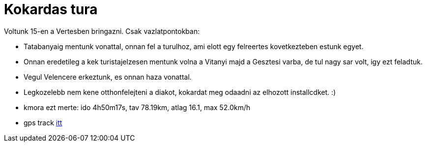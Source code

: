 = Kokardas tura

:slug: kokardas-tura
:category: bringa
:tags: hu
:date: 2011-03-19T11:25:24Z
Voltunk 15-en a Vertesben bringazni. Csak vazlatpontokban:

- Tatabanyaig mentunk vonattal, onnan fel a turulhoz, ami elott egy
  felreertes kovetkezteben estunk egyet.
- Onnan eredetileg a kek turistajelzesen mentunk volna a Vitanyi majd a
  Gesztesi varba, de tul nagy sar volt, igy ezt feladtuk.
- Vegul Velencere erkeztunk, es onnan haza vonattal.
- Legkozelebb nem kene otthonfelejteni a diakot, kokardat meg odaadni az
  elhozott installcdket. :)
- kmora ezt merte: ido 4h50m17s, tav 78.19km, atlag 16.1, max 52.0km/h
- gps track
  http://maps.google.com/?q=http://vmiklos.hu/gps/2011-03-15.kml[itt]
